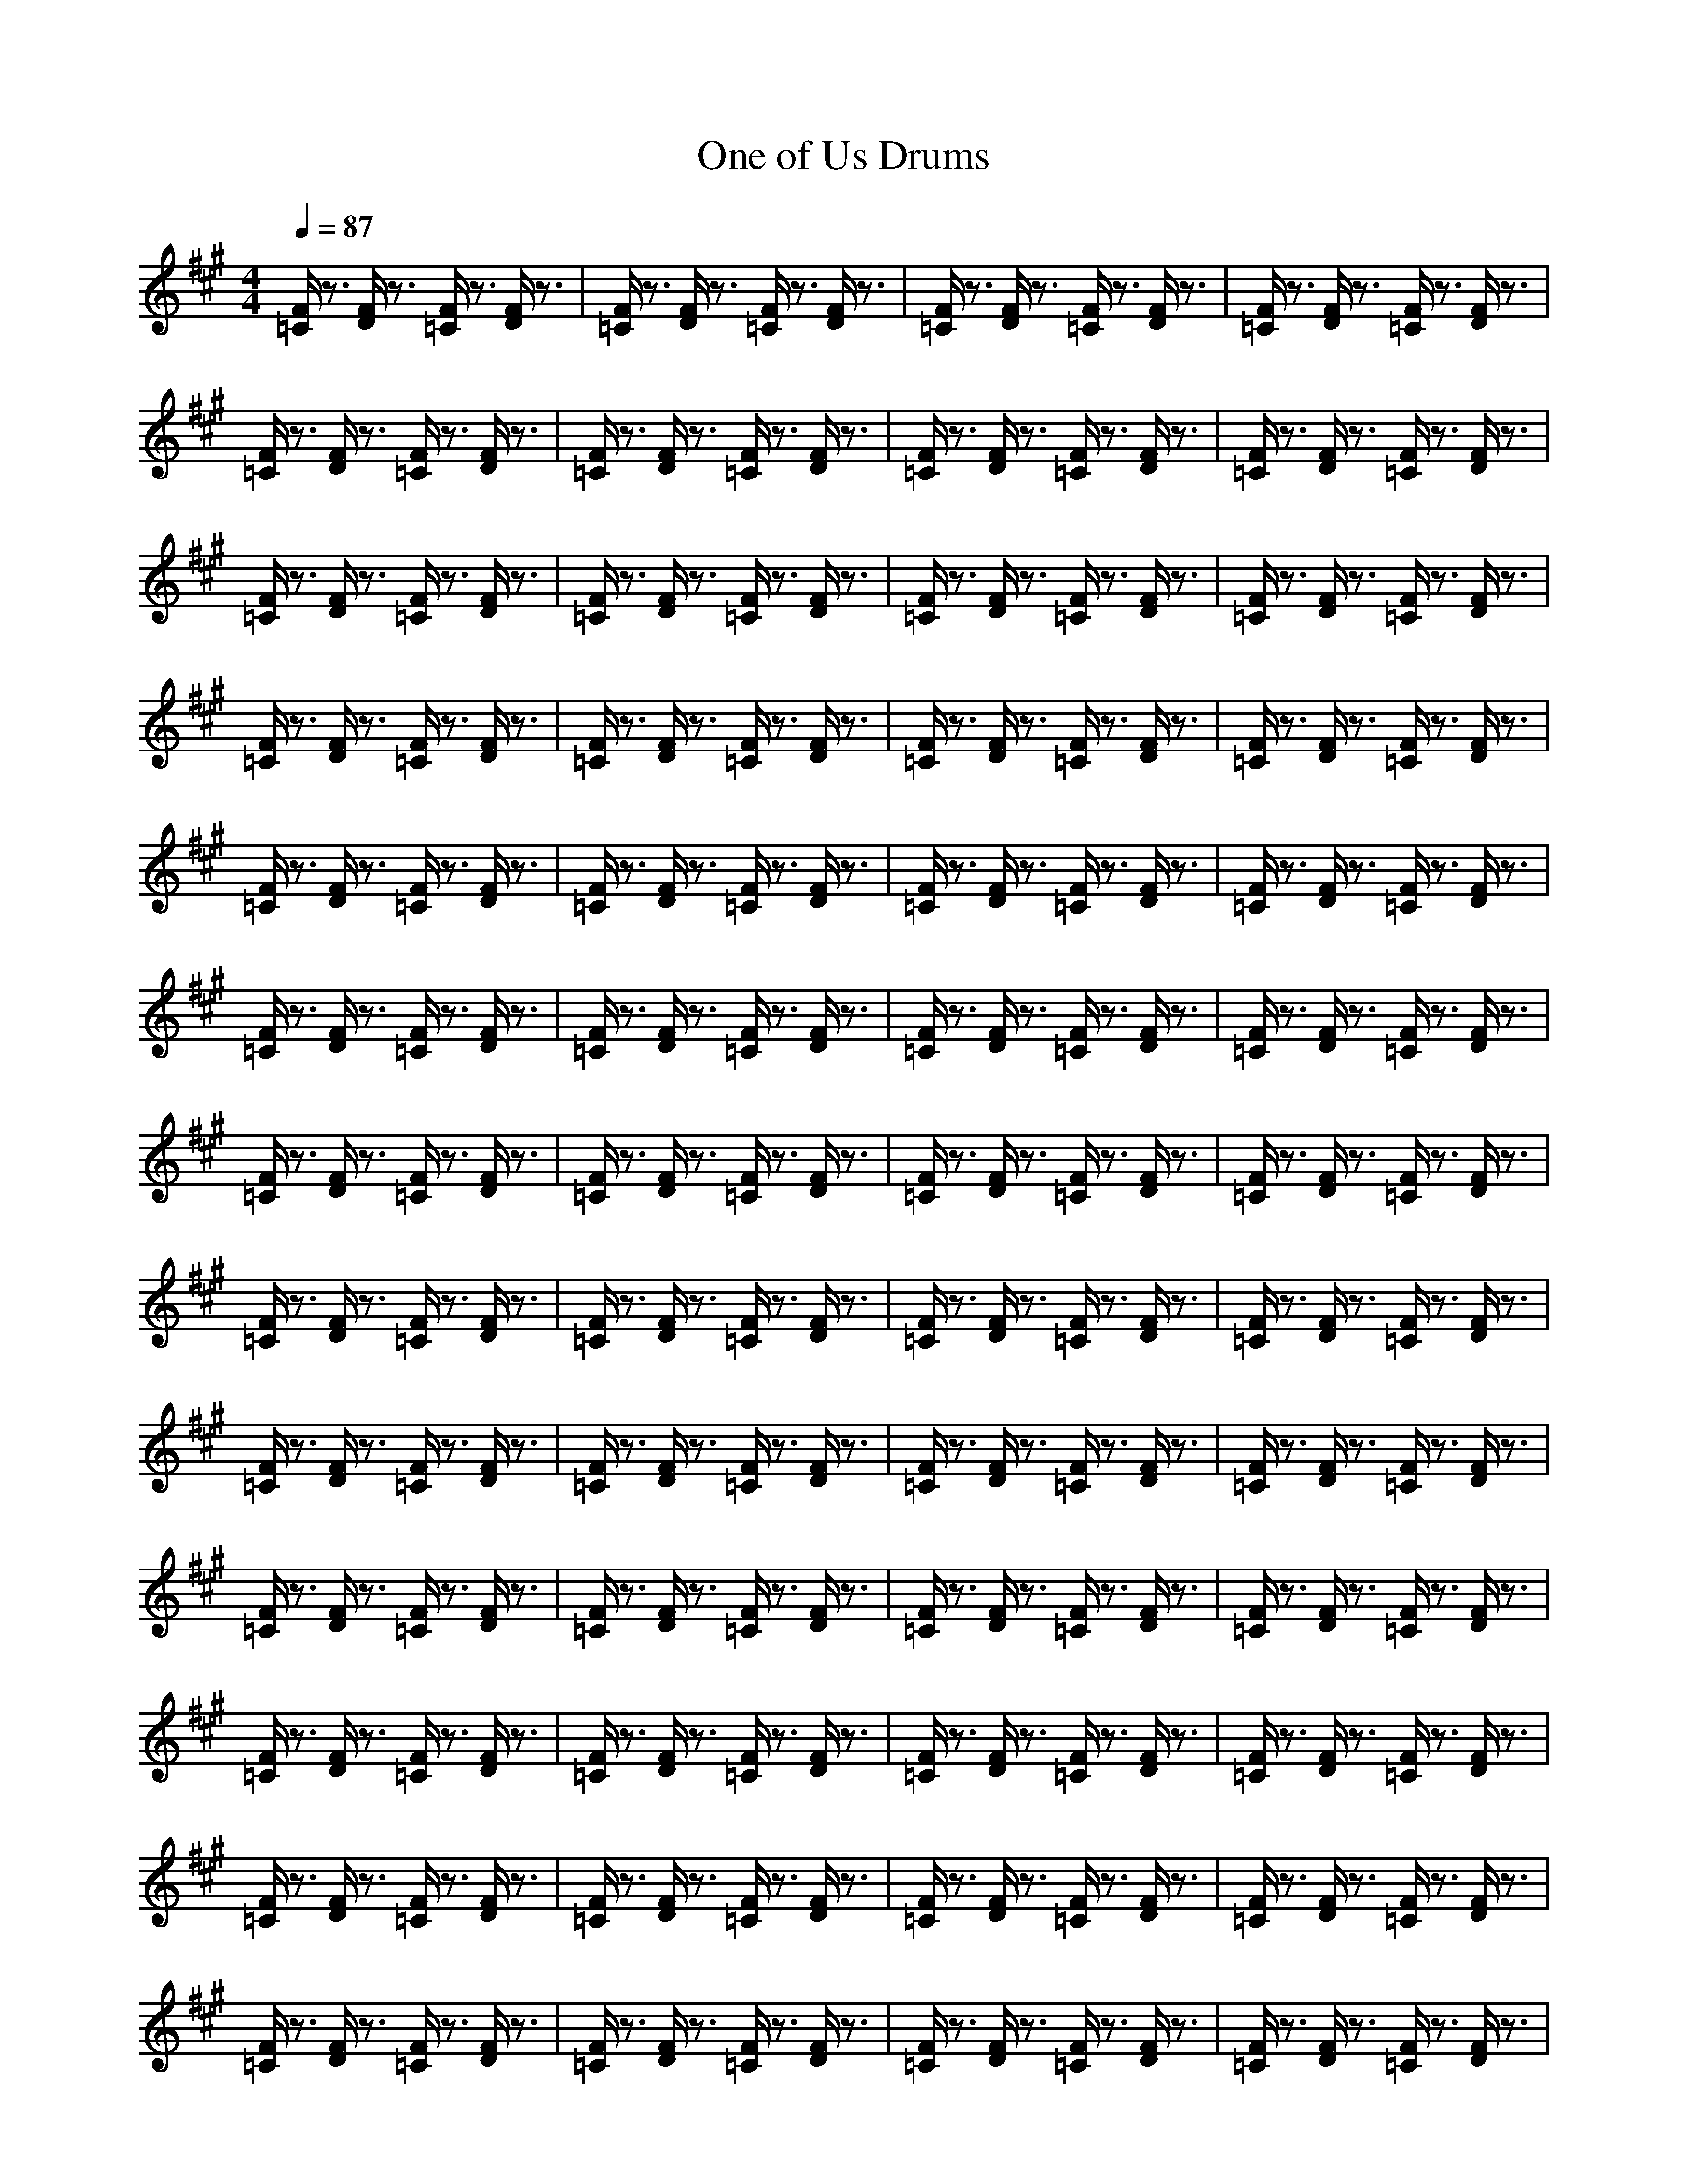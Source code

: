 X:1
T:One of Us Drums
N:abceed by Thorsongori
M:4/4
L:1/8
Q:1/4=87
K:A
[F/2=C/2]z3/2 [F/2D/2]z3/2 [F/2=C/2]z3/2 [F/2D/2]z3/2|[F/2=C/2]z3/2 [F/2D/2]z3/2 [F/2=C/2]z3/2 [F/2D/2]z3/2|[F/2=C/2]z3/2 [F/2D/2]z3/2 [F/2=C/2]z3/2 [F/2D/2]z3/2|[F/2=C/2]z3/2 [F/2D/2]z3/2 [F/2=C/2]z3/2 [F/2D/2]z3/2|
[F/2=C/2]z3/2 [F/2D/2]z3/2 [F/2=C/2]z3/2 [F/2D/2]z3/2|[F/2=C/2]z3/2 [F/2D/2]z3/2 [F/2=C/2]z3/2 [F/2D/2]z3/2|[F/2=C/2]z3/2 [F/2D/2]z3/2 [F/2=C/2]z3/2 [F/2D/2]z3/2|[F/2=C/2]z3/2 [F/2D/2]z3/2 [F/2=C/2]z3/2 [F/2D/2]z3/2|
[F/2=C/2]z3/2 [F/2D/2]z3/2 [F/2=C/2]z3/2 [F/2D/2]z3/2|[F/2=C/2]z3/2 [F/2D/2]z3/2 [F/2=C/2]z3/2 [F/2D/2]z3/2|[F/2=C/2]z3/2 [F/2D/2]z3/2 [F/2=C/2]z3/2 [F/2D/2]z3/2|[F/2=C/2]z3/2 [F/2D/2]z3/2 [F/2=C/2]z3/2 [F/2D/2]z3/2|
[F/2=C/2]z3/2 [F/2D/2]z3/2 [F/2=C/2]z3/2 [F/2D/2]z3/2|[F/2=C/2]z3/2 [F/2D/2]z3/2 [F/2=C/2]z3/2 [F/2D/2]z3/2|[F/2=C/2]z3/2 [F/2D/2]z3/2 [F/2=C/2]z3/2 [F/2D/2]z3/2|[F/2=C/2]z3/2 [F/2D/2]z3/2 [F/2=C/2]z3/2 [F/2D/2]z3/2|
[F/2=C/2]z3/2 [F/2D/2]z3/2 [F/2=C/2]z3/2 [F/2D/2]z3/2|[F/2=C/2]z3/2 [F/2D/2]z3/2 [F/2=C/2]z3/2 [F/2D/2]z3/2|[F/2=C/2]z3/2 [F/2D/2]z3/2 [F/2=C/2]z3/2 [F/2D/2]z3/2|[F/2=C/2]z3/2 [F/2D/2]z3/2 [F/2=C/2]z3/2 [F/2D/2]z3/2|
[F/2=C/2]z3/2 [F/2D/2]z3/2 [F/2=C/2]z3/2 [F/2D/2]z3/2|[F/2=C/2]z3/2 [F/2D/2]z3/2 [F/2=C/2]z3/2 [F/2D/2]z3/2|[F/2=C/2]z3/2 [F/2D/2]z3/2 [F/2=C/2]z3/2 [F/2D/2]z3/2|[F/2=C/2]z3/2 [F/2D/2]z3/2 [F/2=C/2]z3/2 [F/2D/2]z3/2|
[F/2=C/2]z3/2 [F/2D/2]z3/2 [F/2=C/2]z3/2 [F/2D/2]z3/2|[F/2=C/2]z3/2 [F/2D/2]z3/2 [F/2=C/2]z3/2 [F/2D/2]z3/2|[F/2=C/2]z3/2 [F/2D/2]z3/2 [F/2=C/2]z3/2 [F/2D/2]z3/2|[F/2=C/2]z3/2 [F/2D/2]z3/2 [F/2=C/2]z3/2 [F/2D/2]z3/2|
[F/2=C/2]z3/2 [F/2D/2]z3/2 [F/2=C/2]z3/2 [F/2D/2]z3/2|[F/2=C/2]z3/2 [F/2D/2]z3/2 [F/2=C/2]z3/2 [F/2D/2]z3/2|[F/2=C/2]z3/2 [F/2D/2]z3/2 [F/2=C/2]z3/2 [F/2D/2]z3/2|[F/2=C/2]z3/2 [F/2D/2]z3/2 [F/2=C/2]z3/2 [F/2D/2]z3/2|
[F/2=C/2]z3/2 [F/2D/2]z3/2 [F/2=C/2]z3/2 [F/2D/2]z3/2|[F/2=C/2]z3/2 [F/2D/2]z3/2 [F/2=C/2]z3/2 [F/2D/2]z3/2|[F/2=C/2]z3/2 [F/2D/2]z3/2 [F/2=C/2]z3/2 [F/2D/2]z3/2|[F/2=C/2]z3/2 [F/2D/2]z3/2 [F/2=C/2]z3/2 [F/2D/2]z3/2|
[F/2=C/2]z3/2 [F/2D/2]z3/2 [F/2=C/2]z3/2 [F/2D/2]z3/2|[F/2=C/2]z3/2 [F/2D/2]z3/2 [F/2=C/2]z3/2 [F/2D/2]z3/2|[F/2=C/2]z3/2 [F/2D/2]z3/2 [F/2=C/2]z3/2 [F/2D/2]z3/2|[F/2=C/2]z3/2 [F/2D/2]z3/2 [F/2=C/2]z3/2 [F/2D/2]z3/2|
[F/2=C/2]z3/2 [F/2D/2]z3/2 [F/2=C/2]z3/2 [F/2D/2]z3/2|[F/2=C/2]z3/2 [F/2D/2]z3/2 [F/2=C/2]z3/2 [F/2D/2]z3/2|[F/2=C/2]z3/2 [F/2D/2]z3/2 [F/2=C/2]z3/2 [F/2D/2]z3/2|[F/2=C/2]z3/2 [F/2D/2]z3/2 [F/2=C/2]z3/2 [F/2D/2]z3/2|
[F/2=C/2]z3/2 [F/2D/2]z3/2 [F/2=C/2]z3/2 [F/2D/2]z3/2|[F/2=C/2]z3/2 [F/2D/2]z3/2 [F/2=C/2]z3/2 [F/2D/2]z3/2|[F/2=C/2]z3/2 [F/2D/2]z3/2 [F/2=C/2]z3/2 [F/2D/2]z3/2|[F/2=C/2]z3/2 [F/2D/2]z3/2 [F/2=C/2]z3/2 [F/2D/2]z3/2|
[F/2=C/2]z3/2 [F/2D/2]z3/2 [F/2=C/2]z3/2 [F/2D/2]z3/2|[F/2=C/2]z3/2 [F/2D/2]z3/2 [F/2=C/2]z3/2 [F/2D/2]z3/2|[F/2=C/2]z3/2 [F/2D/2]z3/2 [F/2=C/2]z3/2 [F/2D/2]z3/2|[F/2=C/2]z3/2 [F/2D/2]z3/2 [F/2=C/2]z3/2 [F/2D/2]z3/2|
[F/2=C/2]z3/2 [F/2D/2]z3/2 [F/2=C/2]z3/2 [F/2D/2]z3/2|[F/2=C/2]z3/2 [F/2D/2]z3/2 [F/2=C/2]z3/2 [F/2D/2]z3/2|[F/2=C/2]z3/2 [F/2D/2]z3/2 [F/2=C/2]z3/2 [F/2D/2]z3/2|[F/2=C/2]z3/2 [F/2D/2]z3/2 [F/2=C/2]z3/2 [F/2D/2]z3/2|
[F/2=C/2]z3/2 [F/2D/2]z3/2 [F/2=C/2]z3/2 [F/2D/2]z3/2|[F/2=C/2]z3/2 [F/2D/2]z3/2 [F/2=C/2]z3/2 [F/2D/2]z3/2|[F/2=C/2]z3/2 [F/2D/2]z3/2 [F/2=C/2]z3/2 [F/2D/2]z3/2|[F/2=C/2]z3/2 [F/2D/2]z3/2 [F/2=C/2]z3/2 [F/2D/2]z3/2|
[F/2=C/2]z3/2 [F/2D/2]z3/2 [F/2=C/2]z3/2 [F/2D/2]z3/2|[F/2=C/2]z3/2 [F/2D/2]z3/2 [F/2=C/2]z3/2 [F/2D/2]z3/2|[F/2=C/2]z3/2 [F/2D/2]z3/2 [F/2=C/2]z3/2 [F/2D/2]z3/2|[F/2=C/2]z3/2 [F/2D/2]z3/2 [F/2=C/2]z3/2 [F/2D/2]z3/2|
[F/2=C/2]z3/2 [F/2D/2]z3/2 [F/2=C/2]z3/2 [F/2D/2]z3/2|[F/2=C/2]z3/2 [F/2D/2]z3/2 [F/2=C/2]z3/2 [F/2D/2]z3/2|[F/2=C/2]z3/2 [F/2D/2]z3/2 [F/2=C/2]z3/2 [F/2D/2]z3/2|[F/2=C/2]z3/2 [F/2D/2]z3/2 [F/2=C/2]z3/2 [F/2D/2]z3/2|
[F/2=C/2]z3/2 [F/2D/2]z3/2 [F/2=C/2]z3/2 [F/2D/2]z3/2|[F/2=C/2]z3/2 [F/2D/2]z3/2 [F/2=C/2]z3/2 [F/2D/2] 